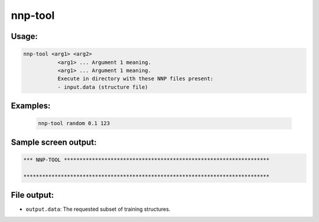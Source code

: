 .. _nnp-tool:

nnp-tool
========

Usage:
------

.. code-block:: none

   nnp-tool <arg1> <arg2>
              <arg1> ... Argument 1 meaning.
              <arg1> ... Argument 1 meaning.
              Execute in directory with these NNP files present:
              - input.data (structure file)

Examples:
---------

  .. code-block:: none

     nnp-tool random 0.1 123

Sample screen output:
---------------------

.. code-block:: none

   *** NNP-TOOL ******************************************************************

   *******************************************************************************

File output:
------------

* ``output.data``\ : The requested subset of training structures.
